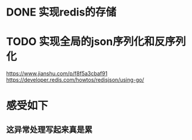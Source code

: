 * DONE 实现redis的存储
* TODO 实现全局的json序列化和反序列化

https://www.jianshu.com/p/f8f5a3cbaf91
https://developer.redis.com/howtos/redisjson/using-go/

* 感受如下
** 这异常处理写起来真是累